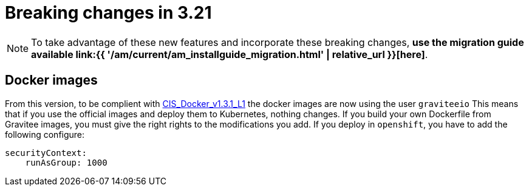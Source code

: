 = Breaking changes in 3.21
:page-sidebar: am_3_x_sidebar
:page-permalink: am/current/am_breaking_changes_3.21.html
:page-folder: am/installation-guide
:page-layout: am

NOTE: To take advantage of these new features and incorporate these breaking changes, **use the migration guide available link:{{ '/am/current/am_installguide_migration.html' | relative_url }}[here]**.

== Docker images

From this version, to be complient with https://www.tenable.com/audits/items/CIS_Docker_v1.3.1_L1_Docker_Linux.audit:bdcea17ac365110218526796ae3095b1[CIS_Docker_v1.3.1_L1] the docker images are now using the user `graviteeio`
This means that if you use the official images and deploy them to Kubernetes, nothing changes.
If you build your own Dockerfile from Gravitee images, you must give the right rights to the modifications you add.
If you deploy in `openshift`, you have to add the following configure:

```yaml
securityContext:
    runAsGroup: 1000
```